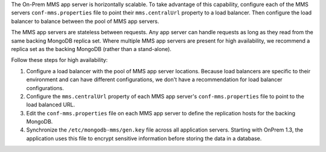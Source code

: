 The On-Prem MMS app server is horizontally scalable. To take advantage of this
capability, configure each of the MMS servers ``conf-mms.properties`` file to
point their ``mms.centralUrl`` property to a load balancer. Then configure the
load balancer to balance between the pool of MMS app servers.
   
The MMS app servers are stateless between requests. Any app server can handle
requests as long as they read from the same backing MongoDB replica set. Where
multiple MMS app servers are present for high availability, we recommend a
replica set as the backing MongoDB (rather than a stand-alone).
   
Follow these steps for high availability:

1. Configure a load balancer with the pool of MMS app server locations. Because
   load balancers are specific to their environment and can have different
   configurations, we don't have a recommendation for load balancer configurations.

#. Configure the ``mms.centralUrl`` property of each MMS app server's
   ``conf-mms.properties`` file to point to the load balanced URL.

#. Edit the ``conf-mms.properties`` file on each MMS app server to deﬁne the
   replication hosts for the backing MongoDB.

#. Synchronize the ``/etc/mongodb-mms/gen.key`` file across all application
   servers. Starting with OnPrem 1.3, the application uses this file to encrypt
   sensitive information before storing the data in a database.
